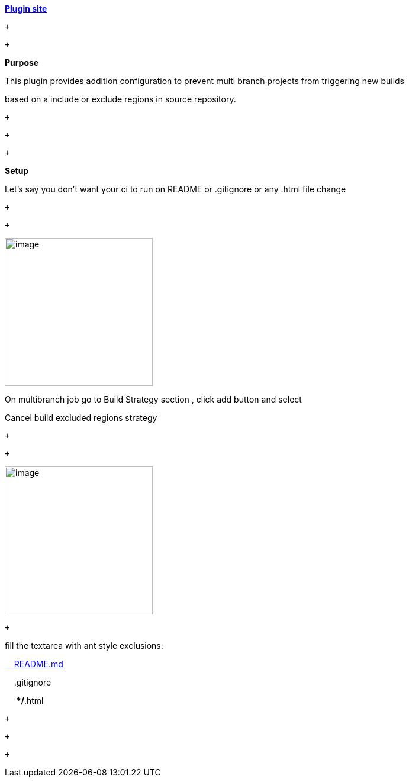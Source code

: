 *https://plugins.jenkins.io/multibranch-build-strategy-extension[Plugin
site]*

 +

 +

*Purpose*

This [.s1]#plugin# provides addition configuration to prevent
[.s1]#multi# branch projects from triggering new builds

based on a include or exclude regions in source repository.

 +

 +

 +

*Setup*

Let's say you don't want your [.s1]#ci# to run on README or
.[.s1]#gitignore# or any .[.s1]#html# file change

 +

 +

[.confluence-embedded-file-wrapper .confluence-embedded-manual-size]#image:docs/images/plugin-options.png[image,height=250]#

On [.s1]#multibranch# job go to Build Strategy section , click add
button and select

Cancel build excluded regions strategy

 +

 +

[.confluence-embedded-file-wrapper .confluence-embedded-manual-size]#image:docs/images/exclude.png[image,height=250]#

 +

fill the [.s1]#textarea# with ant style exclusions:

http://readme.md/[    README.md]

    .[.s1]#gitignore#

     **/*.[.s1]#html#

 +

 +

 +
